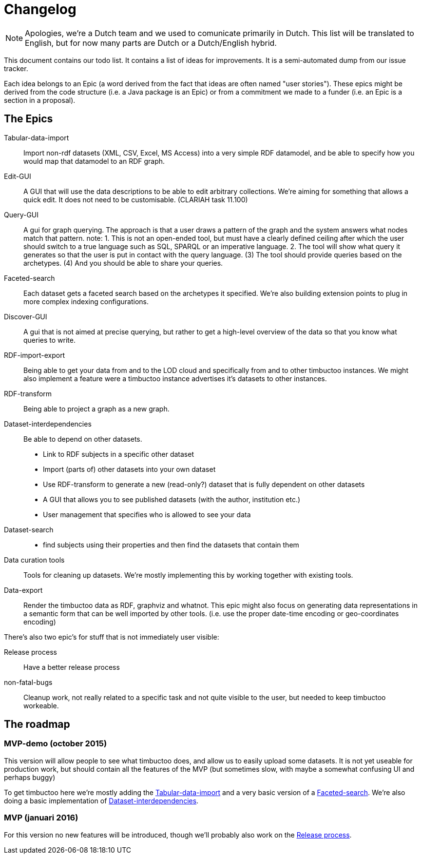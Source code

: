 = Changelog
:toc: macro
:toc-title: 
:toclevels: 4

NOTE: Apologies, we're a Dutch team and we used to comunicate primarily in Dutch. This list will be translated to English, but for now many parts are Dutch or a Dutch/English hybrid.

This document contains our todo list. It contains a list of ideas for improvements. It is a semi-automated dump from our issue tracker.

Each idea belongs to an Epic (a word derived from the fact that ideas are often named "user stories"). These epics might be derived from the code structure (i.e. a Java package is an Epic) or from a commitment we made to a funder (i.e. an Epic is a section in a proposal).

== The Epics

[[Tabular-data-import]]Tabular-data-import::
  Import non-rdf datasets (XML, CSV, Excel, MS Access) into a very simple RDF datamodel, and be able to specify how you would map that datamodel to an RDF graph.
[[Edit-GUI]]Edit-GUI::
  A GUI that will use the data descriptions to be able to edit arbitrary collections. We're aiming for something that allows a quick edit. It does not need to be customisable. (CLARIAH task 11.100)
[[Query-GUI]]Query-GUI::
  A gui for graph querying. The approach is that a user draws a pattern of the graph and the system answers what nodes match that pattern. note: 1. This is not an open-ended tool, but must have a clearly defined ceiling after which the user should switch to a true language such as SQL, SPARQL or an imperative language. 2. The tool will show what query it generates so that the user is put in contact with the query language. (3) The tool should provide queries based on the archetypes. (4) And you should be able to share your queries.
[[Faceted-search]]Faceted-search::
  Each dataset gets a faceted search based on the archetypes it specified. We're also building extension points to plug in more complex indexing configurations.
[[Discover-GUI]]Discover-GUI::
  A gui that is not aimed at precise querying, but rather to get a high-level overview of the data so that you know what queries to write.
[[RDF-import-export]]RDF-import-export::
  Being able to get your data from and to the LOD cloud and specifically from and to other timbuctoo instances. We might also implement a feature were a timbuctoo instance advertises it's datasets to other instances.
[[RDF-transform]]RDF-transform:: 
  Being able to project a graph as a new graph.
[[Dataset-interdependencies]]Dataset-interdependencies:: Be able to depend on other datasets.
  * Link to RDF subjects in a specific other dataset
  * Import (parts of) other datasets into your own dataset
  * Use RDF-transform to generate a new (read-only?) dataset that is fully dependent on other datasets
  * A GUI that allows you to see published datasets (with the author, institution etc.)
  * User management that specifies who is allowed to see your data
[[Dataset-search]]Dataset-search::
  * find subjects using their properties and then find the datasets that contain them
[[Data-curation-tools]]Data curation tools::
  Tools for cleaning up datasets. We're mostly implementing this by working together with existing tools.
[[Data-export]]Data-export::
  Render the timbuctoo data as RDF, graphviz and whatnot. This epic might also focus on generating data representations in a semantic form that can be well imported by other tools. (i.e. use the proper date-time encoding or geo-coordinates encoding)

There's also two epic's for stuff that is not immediately user visible:

[[Release-process]]Release process::
    Have a better release process
[[non-fatal-bugs]]non-fatal-bugs:: 
    Cleanup work, not really related to a specific task and not quite visible to the user, but needed to keep timbuctoo workeable.


== The roadmap

=== MVP-demo (october 2015)
This version will allow people to see what timbuctoo does, and allow us to easily upload some datasets. It is not yet useable for production work, but should contain all the features of the MVP (but sometimes slow, with maybe a somewhat confusing UI and perhaps buggy)

To get timbuctoo here we're mostly adding the <<Tabular-data-import>> and a very basic version of a <<Faceted-search>>. We're also doing a basic implementation of <<Dataset-interdependencies>>.

=== MVP (januari 2016)
For this version no new features will be introduced, though we'll probably also work on the <<Release-process>>.
